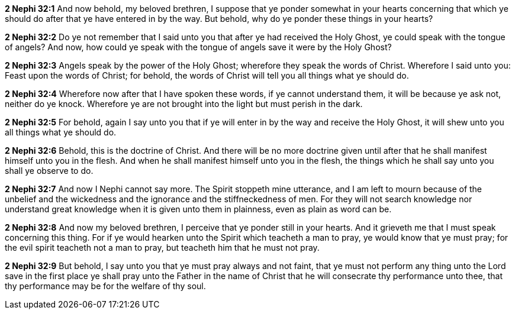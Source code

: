 *2 Nephi 32:1* And now behold, my beloved brethren, I suppose that ye ponder somewhat in your hearts concerning that which ye should do after that ye have entered in by the way. But behold, why do ye ponder these things in your hearts?

*2 Nephi 32:2* Do ye not remember that I said unto you that after ye had received the Holy Ghost, ye could speak with the tongue of angels? And now, how could ye speak with the tongue of angels save it were by the Holy Ghost?

*2 Nephi 32:3* Angels speak by the power of the Holy Ghost; wherefore they speak the words of Christ. Wherefore I said unto you: Feast upon the words of Christ; for behold, the words of Christ will tell you all things what ye should do.

*2 Nephi 32:4* Wherefore now after that I have spoken these words, if ye cannot understand them, it will be because ye ask not, neither do ye knock. Wherefore ye are not brought into the light but must perish in the dark.

*2 Nephi 32:5* For behold, again I say unto you that if ye will enter in by the way and receive the Holy Ghost, it will shew unto you all things what ye should do.

*2 Nephi 32:6* Behold, this is the doctrine of Christ. And there will be no more doctrine given until after that he shall manifest himself unto you in the flesh. And when he shall manifest himself unto you in the flesh, the things which he shall say unto you shall ye observe to do.

*2 Nephi 32:7* And now I Nephi cannot say more. The Spirit stoppeth mine utterance, and I am left to mourn because of the unbelief and the wickedness and the ignorance and the stiffneckedness of men. For they will not search knowledge nor understand great knowledge when it is given unto them in plainness, even as plain as word can be.

*2 Nephi 32:8* And now my beloved brethren, I perceive that ye ponder still in your hearts. And it grieveth me that I must speak concerning this thing. For if ye would hearken unto the Spirit which teacheth a man to pray, ye would know that ye must pray; for the evil spirit teacheth not a man to pray, but teacheth him that he must not pray.

*2 Nephi 32:9* But behold, I say unto you that ye must pray always and not faint, that ye must not perform any thing unto the Lord save in the first place ye shall pray unto the Father in the name of Christ that he will consecrate thy performance unto thee, that thy performance may be for the welfare of thy soul.

